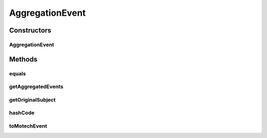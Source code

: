 .. java:import:: org.motechproject.event MotechEvent

.. java:import:: org.motechproject.event.aggregation.model.event AggregatedEventResult

.. java:import:: org.motechproject.event.aggregation.model.event EventStrings

.. java:import:: org.motechproject.event.aggregation.model.rule AggregationRule

.. java:import:: java.util HashMap

.. java:import:: java.util List

.. java:import:: java.util Map

AggregationEvent
================

.. java:package:: org.motechproject.event.aggregation.model
   :noindex:

.. java:type:: public class AggregationEvent

Constructors
------------
AggregationEvent
^^^^^^^^^^^^^^^^

.. java:constructor:: public AggregationEvent(AggregationRule aggregationRule, Aggregation aggregation)
   :outertype: AggregationEvent

Methods
-------
equals
^^^^^^

.. java:method:: @Override public boolean equals(Object o)
   :outertype: AggregationEvent

getAggregatedEvents
^^^^^^^^^^^^^^^^^^^

.. java:method:: public List<AggregatedEventResult> getAggregatedEvents()
   :outertype: AggregationEvent

getOriginalSubject
^^^^^^^^^^^^^^^^^^

.. java:method:: public String getOriginalSubject()
   :outertype: AggregationEvent

hashCode
^^^^^^^^

.. java:method:: @Override public int hashCode()
   :outertype: AggregationEvent

toMotechEvent
^^^^^^^^^^^^^

.. java:method:: public MotechEvent toMotechEvent()
   :outertype: AggregationEvent

